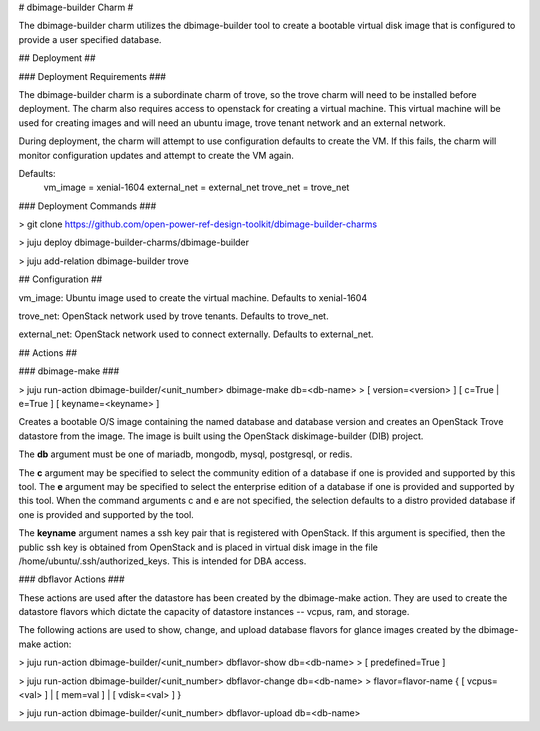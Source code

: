 # dbimage-builder Charm #

The dbimage-builder charm utilizes the dbimage-builder tool to create a
bootable virtual disk image that is configured to provide a user specified 
database.


## Deployment ##

### Deployment Requirements ###

The dbimage-builder charm is a subordinate charm of trove, so the trove charm
will need to be installed before deployment. The charm also requires access 
to openstack for creating a virtual machine. This virtual machine will be used
for creating images and will need an ubuntu image, trove tenant network
and an external network.

During deployment, the charm will attempt to use configuration defaults to
create the VM. If this fails, the charm will monitor configuration updates
and attempt to create the VM again.

Defaults:
  vm_image     = xenial-1604
  external_net = external_net
  trove_net    = trove_net 

### Deployment Commands ###

> git clone https://github.com/open-power-ref-design-toolkit/dbimage-builder-charms

> juju deploy dbimage-builder-charms/dbimage-builder

> juju add-relation dbimage-builder trove


## Configuration ##

vm_image:
Ubuntu image used to create the virtual machine. Defaults to xenial-1604

trove_net:
OpenStack network used by trove tenants. Defaults to trove_net.

external_net:
OpenStack network used to connect externally. Defaults to external_net.


## Actions ##

### dbimage-make ###

> juju run-action dbimage-builder/<unit_number> dbimage-make db=<db-name>
>    [ version=<version> ] [ c=True | e=True ] [ keyname=<keyname> ]

Creates a bootable O/S image containing the named database and database version
and creates an OpenStack Trove datastore from the image. The image is built 
using the OpenStack diskimage-builder (DIB) project.

The **db** argument must be one of mariadb, mongodb, mysql, postgresql, or redis.

The **c** argument may be specified to select the community edition of a database
if one is provided and supported by this tool. The **e** argument may be 
specified to select the enterprise edition of a database if one is provided 
and supported by this tool. When the command arguments c and e are not 
specified, the selection defaults to a distro provided database if one is 
provided and supported by the tool.

The **keyname** argument names a ssh key pair that is registered with OpenStack.
If this argument is specified, then the public ssh key is obtained from 
OpenStack and is placed in virtual disk image in the file 
/home/ubuntu/.ssh/authorized_keys. This is intended for DBA access.

### dbflavor Actions ###

These actions are used after the datastore has been created by the 
dbimage-make action. They are used to create the datastore flavors which
dictate the capacity of datastore instances -- vcpus, ram, and storage.

The following actions are used to show, change, and upload database flavors
for glance images created by the dbimage-make action:

> juju run-action dbimage-builder/<unit_number> dbflavor-show db=<db-name>
>    [ predefined=True ]

> juju run-action dbimage-builder/<unit_number> dbflavor-change db=<db-name>
>    flavor=flavor-name { [ vcpus=<val> ] | [ mem=val ] | [ vdisk=<val> ] }

> juju run-action dbimage-builder/<unit_number> dbflavor-upload db=<db-name>
